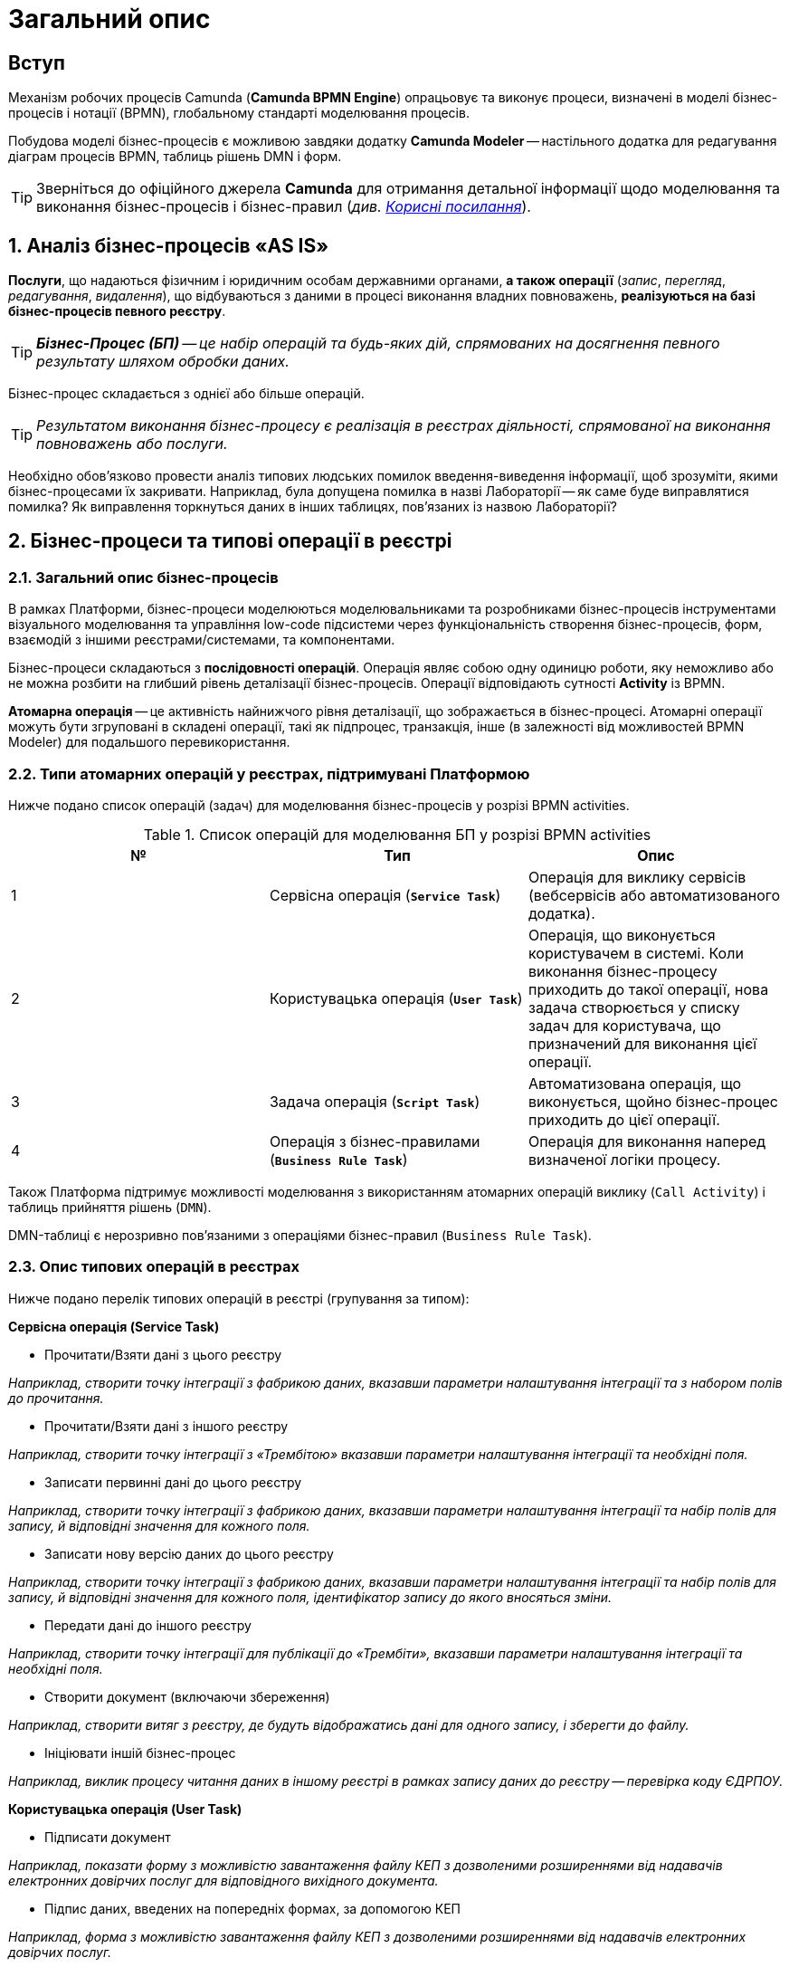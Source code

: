 = Загальний опис

== Вступ

Механізм робочих процесів Camunda (**Camunda BPMN Engine**) опрацьовує та виконує процеси, визначені в моделі бізнес-процесів і нотації (BPMN), глобальному стандарті моделювання процесів.

Побудова моделі бізнес-процесів є можливою завдяки додатку **Camunda Modeler** -- настільного додатка для редагування діаграм процесів BPMN, таблиць рішень DMN і форм.

TIP: Зверніться до офіційного джерела **Camunda** для отримання детальної інформації щодо моделювання та виконання бізнес-процесів і бізнес-правил (_див. xref:useful-links[Корисні посилання]_).

:sectnums:
:sectanchors:

== Аналіз бізнес-процесів «AS IS»

**Послуги**, що надаються фізичним і юридичним особам державними органами, **а також операції** (_запис_, _перегляд_, _редагування_, _видалення_), що відбуваються з даними в процесі виконання владних повноважень, **реалізуються на базі бізнес-процесів певного реєстру**.

TIP: _**Бізнес-Процес (БП)** -- це набір операцій та будь-яких дій, спрямованих на досягнення певного результату шляхом обробки даних._

Бізнес-процес складається з однієї або більше операцій.

TIP: _Результатом виконання бізнес-процесу є реалізація в реєстрах діяльності, спрямованої на виконання повноважень або послуги._

Необхідно обов'язково провести аналіз типових людських помилок введення-виведення інформації, щоб зрозуміти, якими бізнес-процесами їх закривати. Наприклад, була допущена помилка в назві Лабораторії -- як саме буде виправлятися помилка? Як виправлення торкнуться даних в інших таблицях, пов'язаних із назвою Лабораторії?

== Бізнес-процеси та типові операції в реєстрі

=== Загальний опис бізнес-процесів

В рамках Платформи, бізнес-процеси моделюються моделювальниками та розробниками бізнес-процесів інструментами візуального моделювання та управління low-code підсистеми через функціональність створення бізнес-процесів, форм, взаємодій з іншими реєстрами/системами, та компонентами.

Бізнес-процеси складаються з **послідовності операцій**. Операція являє собою одну одиницю роботи, яку неможливо або не можна розбити на глибший рівень деталізації бізнес-процесів. Операції відповідають сутності **Activity** із BPMN.

**Атомарна операція** -- це активність найнижчого рівня деталізації, що зображається в бізнес-процесі. Атомарні операції можуть бути згруповані в складені операції, такі як підпроцес, транзакція, інше (в залежності від можливостей BPMN Modeler) для подальшого перевикористання.

=== Типи атомарних операцій у реєстрах, підтримувані Платформою

Нижче подано список операцій (задач) для моделювання бізнес-процесів у розрізі BPMN activities.

.Список операцій для моделювання БП у розрізі BPMN activities

|===
| № | Тип | Опис

| 1
| Сервісна операція (**`Service Task`**)
| Операція для виклику сервісів (вебсервісів або автоматизованого додатка).

| 2
| Користувацька операція (**`User Task`**)
| Операція, що виконується користувачем в системі. Коли виконання бізнес-процесу приходить до такої операції, нова задача створюється у списку задач для користувача, що призначений для виконання цієї операції.

| 3
| Задача операція (**`Script Task`**)
| Автоматизована операція, що виконується, щойно бізнес-процес приходить до цієї операції.


| 4
| Операція з бізнес-правилами (**`Business Rule Task`**)
| Операція для виконання наперед визначеної логіки процесу.

|===

Також Платформа підтримує можливості моделювання з використанням атомарних операцій виклику (`Call Activity`) і таблиць прийняття рішень (`DMN`).

DMN-таблиці є нерозривно пов'язаними з операціями бізнес-правил (`Business Rule Task`).

=== Опис типових операцій в реєстрах

Нижче подано перелік типових операцій в реєстрі (групування за типом):

.**Сервісна операція (Service Task)**
* Прочитати/Взяти дані з цього реєстру

_Наприклад, створити точку інтеграції з фабрикою даних, вказавши параметри налаштування інтеграції та з набором полів до прочитання._

* Прочитати/Взяти дані з іншого реєстру

_Наприклад, створити точку інтеграції з «Трембітою» вказавши параметри налаштування інтеграції та необхідні поля._

* Записати первинні дані до цього реєстру

_Наприклад, створити точку інтеграції з фабрикою даних, вказавши параметри налаштування інтеграції та набір полів для запису, й відповідні значення для кожного поля._

* Записати нову версію даних до цього реєстру

_Наприклад, створити точку інтеграції з фабрикою даних, вказавши параметри налаштування інтеграції та набір полів для запису, й відповідні значення для кожного поля, ідентифікатор запису до якого вносяться зміни._

* Передати дані до іншого реєстру

_Наприклад, створити точку інтеграції для публікації до «Трембіти», вказавши параметри налаштування інтеграції та необхідні поля._

* Створити документ (включаючи збереження)

_Наприклад, створити витяг з реєстру, де будуть відображатись дані для одного запису, і зберегти до файлу._

* Ініціювати іншій бізнес-процес

_Наприклад, виклик процесу читання даних в іншому реєстрі в рамках запису даних до реєстру -- перевірка коду ЄДРПОУ._

.**Користувацька операція (User Task)**

* Підписати документ

_Наприклад, показати форму з можливістю завантаження файлу КЕП з дозволеними розширеннями від надавачів електронних довірчих послуг для відповідного вихідного документа._

* Підпис даних, введених на попередніх формах, за допомогою КЕП

_Наприклад, форма з можливістю завантаження файлу КЕП з дозволеними розширеннями від надавачів електронних довірчих послуг._

* Внести уточнення до даних, що не пройшли перевірку

_Наприклад, зобразити на формі (підсвітити) дані, що не пройшли перевірку, і дати можливість користувачу скорегувати їх перед переходом до наступного кроку._

* Завантажити документ (файл)

_Наприклад, форма з можливістю завантаження файлів з дозволеними розширеннями, дозволеного розміру з локального комп'ютера._

* Переглянути документ (файл)

_Наприклад, на формі переглянути завантажений файл для визначених форматів._

* Знайти дані в реєстрі за фільтром (форма пошуку за параметрами)

_Наприклад, вказати значення параметрів, за якими будуть відфільтровані дані в реєстрі та показані на формі._

* Переглянути дані з реєстру за одним записом

_Наприклад, обрати один запис зі знайдених в результаті фільтрування і переглянути без внесення змін._

* Розподіл задач між чиновниками

_Наприклад, форма для посадової особи, уповноваженої розподіляти задачі, де вона може встановити відповідність між задачею бізнес-процесу і посадовою особою, що має виконати цю задачу._

* Заповнити дані згідно з масками для кожного поля

_Наприклад, на формі заповнити прізвище, ім'я, по-батькові, використовуючи тільки літери української абетки і такі спеціальні символи, як дефіс (`-`), апостроф (`'`), пробіл._

.**Операція скриптування (Script Task)**

* Перевірка через скриптування

_Наприклад, створення операції скриптування перевірки даних зі складними механізмами, таких як контрольна цифра в РНОКПП._

* Розподіл задач між чиновниками

_Наприклад, створення операції скриптування для складного обчислення відповідність між задачею бізнес-процесу і посадовою особою, що має виконати цю задачу._

* Заповнити дані згідно з масками для кожного поля

_Наприклад, створення операції скриптування для складних масок введення._

* Скасування бізнес-процесу

_Наприклад, створення бізнес-правила, що скасовує бізнес-процес, якщо х днів не було дій з боку користувача._

* Зміна посадової особи для виконання задачі

_Наприклад, повернення задачі на розподіл, якщо х днів не було дій з боку посадової особи._

.**Операція з бізнес-правилами (Business Rule Task)**
* Валідація на основі таблиць прийняття рішень
* Розподіл задач між чиновниками

_Наприклад, створення бізнес-правила, що встановлює відповідність між задачею бізнес-процесу і чиновником -- хто має виконати цю задачу._

* Заповнити дані згідно з масками для кожного поля

_Наприклад, створення бізнес-правила, що перевіряє коректність введення._

* Скасування бізнес-процесу

_Наприклад, створення бізнес-правила, що скасовує бізнес-процес, якщо х днів не було дій з боку користувача._

[#useful-links]
== Корисні посилання

. https://docs.camunda.org/manual/latest/[Офіційне джерело Camunda].
. https://docs.camunda.org/manual/latest/modeler/bpmn/[Camunda Modeler BPMN].
. https://docs.camunda.org/manual/latest/modeler/dmn/[Camunda Modeler DMN].